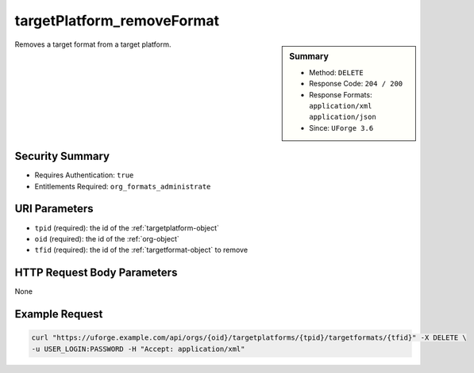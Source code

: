 .. Copyright 2016 FUJITSU LIMITED

.. _targetPlatform-removeFormat:

targetPlatform_removeFormat
---------------------------

.. function:: DELETE /orgs/{oid}/targetplatforms/{tpid}/targetformats/{tfid}

.. sidebar:: Summary

	* Method: ``DELETE``
	* Response Code: ``204 / 200``
	* Response Formats: ``application/xml`` ``application/json``
	* Since: ``UForge 3.6``

Removes a target format from a target platform.

Security Summary
~~~~~~~~~~~~~~~~

* Requires Authentication: ``true``
* Entitlements Required: ``org_formats_administrate``

URI Parameters
~~~~~~~~~~~~~~

* ``tpid`` (required): the id of the :ref:`targetplatform-object`
* ``oid`` (required): the id of the :ref:`org-object`
* ``tfid`` (required): the id of the :ref:`targetformat-object` to remove

HTTP Request Body Parameters
~~~~~~~~~~~~~~~~~~~~~~~~~~~~

None

Example Request
~~~~~~~~~~~~~~~

.. code-block:: bash

	curl "https://uforge.example.com/api/orgs/{oid}/targetplatforms/{tpid}/targetformats/{tfid}" -X DELETE \
	-u USER_LOGIN:PASSWORD -H "Accept: application/xml"

.. seealso::

	 * :ref:`targetformat-api-resources`
	 * :ref:`targetplatform-object`
	 * :ref:`targetformat-object`
	 * :ref:`targetPlatform-create`
	 * :ref:`targetPlatform-getAll`
	 * :ref:`targetPlatform-get`
	 * :ref:`targetPlatform-update`
	 * :ref:`targetPlatform-updateAccess`
	 * :ref:`targetPlatform-delete`
	 * :ref:`targetPlatform-getAllFormats`
	 * :ref:`targetPlatform-addFormat`
	 * :ref:`targetPlatform-removeFormat`
	 * :ref:`targetPlatformLogo-upload`
	 * :ref:`targetPlatformLogo-delete`
	 * :ref:`targetPlatformLogo-download`
	 * :ref:`targetPlatformLogo-downloadFile`
